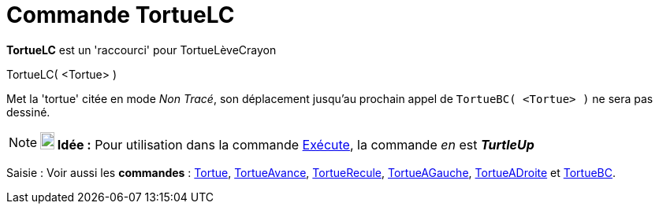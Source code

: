 = Commande TortueLC
:page-en: commands/TurtleUp_Command
ifdef::env-github[:imagesdir: /fr/modules/ROOT/assets/images]

*TortueLC* est un 'raccourci' pour TortueLèveCrayon

TortueLC( <Tortue> )

Met la 'tortue' citée en mode _Non Tracé_, son déplacement jusqu'au prochain appel de `++TortueBC( <Tortue> )++` ne sera
pas dessiné.

[NOTE]
====

*image:18px-Bulbgraph.png[Note,title="Note",width=18,height=22] Idée :* Pour utilisation dans la commande
xref:/commands/Exécute.adoc[Exécute], la commande _en_ est *_TurtleUp_*

====

[.kcode]#Saisie :# Voir aussi les *commandes* : xref:/commands/Tortue.adoc[Tortue],
xref:/commands/TortueAvance.adoc[TortueAvance], xref:/commands/TortueRecule.adoc[TortueRecule],
xref:/commands/TortueAGauche.adoc[TortueAGauche], xref:/commands/TortueADroite.adoc[TortueADroite] et
xref:/commands/TortueBC.adoc[TortueBC].
